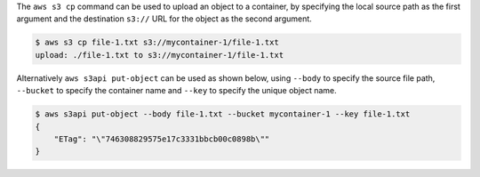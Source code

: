 The ``aws s3 cp`` command can be used to upload an object to a container,
by specifying the local source path as the first argument
and the destination ``s3://`` URL for the object as the second argument.

.. code-block:: console

  $ aws s3 cp file-1.txt s3://mycontainer-1/file-1.txt
  upload: ./file-1.txt to s3://mycontainer-1/file-1.txt

Alternatively ``aws s3api put-object`` can be used as shown below,
using ``--body`` to specify the source file path,
``--bucket`` to specify the container name
and ``--key`` to specify the unique object name.

.. code-block:: console

  $ aws s3api put-object --body file-1.txt --bucket mycontainer-1 --key file-1.txt
  {
      "ETag": "\"746308829575e17c3331bbcb00c0898b\""
  }
